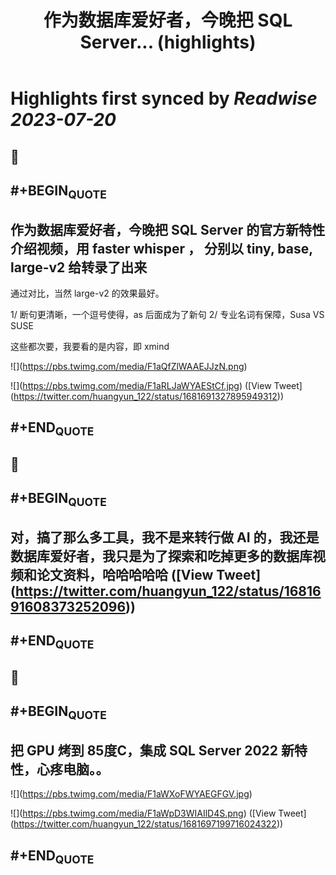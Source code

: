 :PROPERTIES:
:title: 作为数据库爱好者，今晚把 SQL Server... (highlights)
:END:

:PROPERTIES:
:author: [[huangyun_122 on Twitter]]
:full-title: "作为数据库爱好者，今晚把 SQL Server..."
:category: [[tweets]]
:url: https://twitter.com/huangyun_122/status/1681691327895949312
:END:

* Highlights first synced by [[Readwise]] [[2023-07-20]]
** 📌
** #+BEGIN_QUOTE
** 作为数据库爱好者，今晚把 SQL Server  的官方新特性介绍视频，用 faster whisper ， 分别以 tiny, base, large-v2 给转录了出来

通过对比，当然 large-v2 的效果最好。

1/  断句更清晰，一个逗号使得，as 后面成为了新句
2/  专业名词有保障，Susa  VS SUSE

这些都次要，我要看的是内容，即 xmind 

![](https://pbs.twimg.com/media/F1aQfZlWAAEJJzN.png) 

![](https://pbs.twimg.com/media/F1aRLJaWYAEStCf.jpg)  ([View Tweet](https://twitter.com/huangyun_122/status/1681691327895949312))
** #+END_QUOTE
** 📌
** #+BEGIN_QUOTE
** 对，搞了那么多工具，我不是来转行做 AI 的，我还是数据库爱好者，我只是为了探索和吃掉更多的数据库视频和论文资料，哈哈哈哈哈  ([View Tweet](https://twitter.com/huangyun_122/status/1681691608373252096))
** #+END_QUOTE
** 📌
** #+BEGIN_QUOTE
** 把 GPU 烤到 85度C，集成 SQL Server 2022 新特性，心疼电脑。。 

![](https://pbs.twimg.com/media/F1aWXoFWYAEGFGV.jpg) 

![](https://pbs.twimg.com/media/F1aWpD3WIAIlD4S.png)  ([View Tweet](https://twitter.com/huangyun_122/status/1681697199716024322))
** #+END_QUOTE